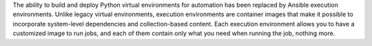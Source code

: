 
The ability to build and deploy Python virtual environments for automation has been replaced by Ansible execution environments. Unlike legacy virtual environments, execution environments are container images that make it possible to incorporate system-level dependencies and collection-based content. Each execution environment allows you to have a customized image to run jobs, and each of them contain only what you need when running the job, nothing more. 
